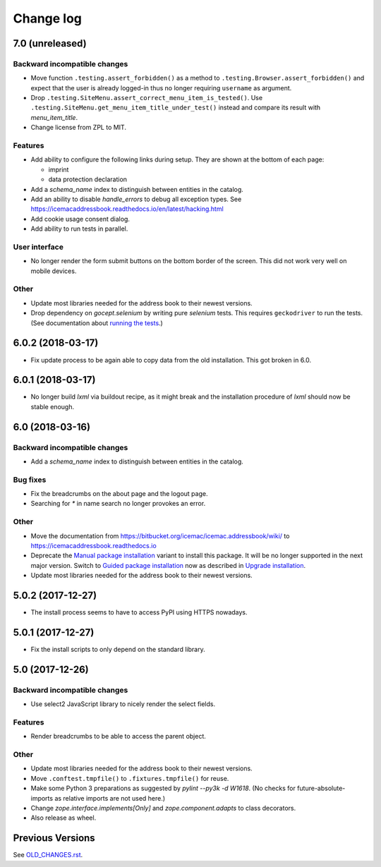 ==========
Change log
==========


7.0 (unreleased)
================

Backward incompatible changes
-----------------------------

- Move function ``.testing.assert_forbidden()`` as a method to
  ``.testing.Browser.assert_forbidden()`` and expect that the user is already
  logged-in thus no longer requiring ``username`` as argument.

- Drop ``.testing.SiteMenu.assert_correct_menu_item_is_tested()``. Use
  ``.testing.SiteMenu.get_menu_item_title_under_test()`` instead and compare
  its result with `menu_item_title`.

- Change license from ZPL to MIT.

Features
--------

- Add ability to configure the following links during setup. They are shown at
  the bottom of each page:

  + imprint
  + data protection declaration

- Add a `schema_name` index to distinguish between entities in the catalog.

- Add an ability to disable `handle_errors` to debug all exception types.
  See https://icemacaddressbook.readthedocs.io/en/latest/hacking.html

- Add cookie usage consent dialog.

- Add ability to run tests in parallel.


User interface
--------------

- No longer render the form submit buttons on the bottom border of the screen.
  This did not work very well on mobile devices.


Other
-----

- Update most libraries needed for the address book to their newest versions.

- Drop dependency on `gocept.selenium` by writing pure `selenium` tests. This
  requires ``geckodriver`` to run the tests. (See documentation about
  `running the tests`_.)

.. _`running the tests` : https://icemacaddressbook.readthedocs.io/en/latest/runthetests.html#prerequisites-for-the-browser-tests


6.0.2 (2018-03-17)
==================

- Fix update process to be again able to copy data from the old installation.
  This got broken in 6.0.


6.0.1 (2018-03-17)
==================

- No longer build `lxml` via buildout recipe, as it might break and the
  installation procedure of `lxml` should now be stable enough.


6.0 (2018-03-16)
================

Backward incompatible changes
-----------------------------

- Add a `schema_name` index to distinguish between entities in the catalog.

Bug fixes
---------

- Fix the breadcrumbs on the about page and the logout page.

- Searching for `*` in name search no longer provokes an error.

Other
-----

- Move the documentation from
  https://bitbucket.org/icemac/icemac.addressbook/wiki/ to
  https://icemacaddressbook.readthedocs.io

- Deprecate the `Manual package installation`_ variant to install this
  package. It will be no longer supported in the next major version.
  Switch to `Guided package installation`_ now as described in
  `Upgrade installation`_.

- Update most libraries needed for the address book to their newest versions.

.. _`Manual package installation` : https://icemacaddressbook.readthedocs.io/en/latest/manualinstallation.html
.. _`Guided package installation` : https://icemacaddressbook.readthedocs.io/en/latest/guidedinstallation.html
.. _`Upgrade installation` : https://icemacaddressbook.readthedocs.io/en/latest/upgrade-installation-manual-to-guided.html


5.0.2 (2017-12-27)
==================

- The install process seems to have to access PyPI using HTTPS nowadays.


5.0.1 (2017-12-27)
==================

- Fix the install scripts to only depend on the standard library.


5.0 (2017-12-26)
================

Backward incompatible changes
-----------------------------

- Use select2 JavaScript library to nicely render the select fields.

Features
--------

- Render breadcrumbs to be able to access the parent object.

Other
-----

- Update most libraries needed for the address book to their newest versions.

- Move ``.conftest.tmpfile()`` to ``.fixtures.tmpfile()`` for reuse.

- Make some Python 3 preparations as suggested by `pylint --py3k -d W1618`.
  (No checks for future-absolute-imports as relative imports are not used
  here.)

- Change `zope.interface.implements[Only]` and `zope.component.adapts` to
  class decorators.

- Also release as wheel.


Previous Versions
=================

See `OLD_CHANGES.rst`_.

.. _`OLD_CHANGES.rst` : https://bitbucket.org/icemac/icemac.addressbook/src/default/OLD_CHANGES.rst
